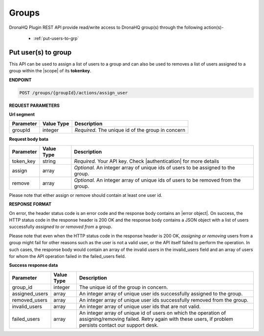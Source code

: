 Groups
========

DronaHQ Plugin REST API provide read/write access to DronaHQ group(s) through the following action(s)-

	- :ref:`put-users-to-grp`
	
.. _put-users-to-grp:

Put user(s) to group
----------------------

This API can be used to assign a list of users to a group and can also be used to removes a list of users assigned to a group within the |scope| of its **tokenkey**.

.. |scope| raw:: html

   <a href="api-documentation-plugin-rest-auth.html" target="_blank">scope</a>
   
**ENDPOINT**

.. code:: text
	
	POST /groups/{groupId}/actions/assign_user

**REQUEST PARAMETERS**

**Url segment**

+-------------------+-------------+------------------------------------------------------------------------------------------------+
| Parameter         | Value Type  | Description                                                                                    |
+===================+=============+================================================================================================+
| groupId           | integer     | *Required.* The unique id of the group in concern                                              |
+-------------------+-------------+------------------------------------------------------------------------------------------------+

**Request body bata**

+-------------------+-------------+------------------------------------------------------------------------------------------------+
| Parameter         | Value Type  | Description                                                                                    |
+===================+=============+================================================================================================+
| token_key         | string      | *Required.* Your API key. Check |authentication| for more details                              |
+-------------------+-------------+------------------------------------------------------------------------------------------------+
| assign            | array       | *Optional.* An integer array of unique ids of users to be assigned to the group.               |
+-------------------+-------------+------------------------------------------------------------------------------------------------+
| remove            | array       | *Optional.* An integer array of unique ids of users to be removed from the group.              | 
+-------------------+-------------+------------------------------------------------------------------------------------------------+

.. |authentication| raw:: html

   <a href="api-rest-auth.html" target="_blank">authentication</a>
   
Please note that either assign or remove should contain at least one user id.

**RESPONSE FORMAT**

On error, the header status code is an error code and the response body contains an |error object|. On success, the HTTP status code in the response header is 200 OK and the response body contains a JSON object with a list of users successfully *assigned to or removed from* a group. 

.. |error object| raw:: html

   <a href="api-documentation-plugin-rest-response-status-code.html#error-response-body" target="_blank">error object</a>
   
Please note that even when the HTTP status code in the response header is 200 OK,  *assigning or removing* users from a group might fail for other reasons such as the user is not a valid user, or the API itself failed to perform the operation. In such cases, the response body would contain an array of the invalid users in the invalid_users field and an array of users for whom the API operation failed in the failed_users field.

**Success response data**

+-----------------+------------+-------------------------------------------------------------------------------------------------------------------------+
| Parameter       | Value Type | Description                                                                                                             |
+=================+============+=========================================================================================================================+
| group_id        | integer    | The unique id of the group in concern.                                                                                  |
+-----------------+------------+-------------------------------------------------------------------------------------------------------------------------+
| assigned_users  | array      | An integer array of unique user ids successfully assigned to the group.                                                 |
+-----------------+------------+-------------------------------------------------------------------------------------------------------------------------+
| removed_users   | array      | An integer array of unique user ids successfully removed from the group.                                                |
+-----------------+------------+-------------------------------------------------------------------------------------------------------------------------+
| invalid_users   | array      | An integer array of unique user ids that are not valid.                                                                 |
+-----------------+------------+-------------------------------------------------------------------------------------------------------------------------+
| failed_users    | array      | An integer array of unique id of users on which the operation of assigning/removing failed. Retry again with these      |
|                 |            | users, if problem persists contact our support desk.                                                                    |
+-----------------+------------+-------------------------------------------------------------------------------------------------------------------------+
